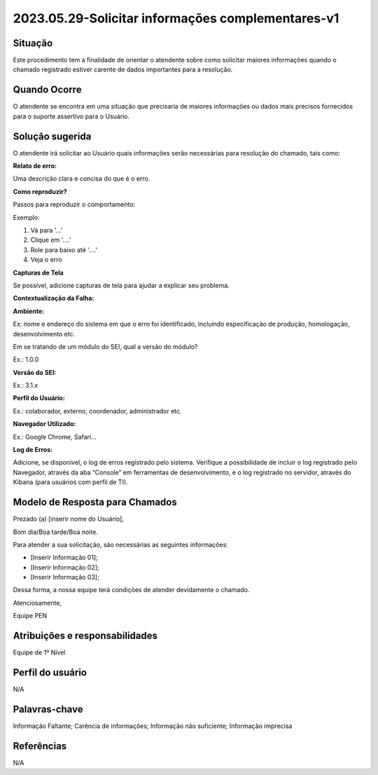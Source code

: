 2023.05.29-Solicitar informações complementares-v1
==================================================

Situação  
~~~~~~~~

Este procedimento tem a finalidade de orientar o atendente sobre como solicitar maiores informações quando o chamado registrado estiver carente de dados importantes para a resolução.  

Quando Ocorre
~~~~~~~~~~~~~

O atendente se encontra em uma situação que precisaria de maiores informações ou dados mais precisos fornecidos para o suporte assertivo para o Usuário.

.. figure:: _static/images/Fluxo_complemento_infomacao.png

Solução sugerida  
~~~~~~~~~~~~~~~~

O atendente irá solicitar ao Usuário quais informações serão necessárias para resolução do chamado, tais como:  

**Relato de erro:**  

Uma descrição clara e concisa do que é o erro.  

**Como reproduzir?**  

Passos para reproduzir o comportamento:  

Exemplo:  

1. Vá para '...'  

2. Clique em '....'  

3. Role para baixo até '....'  

4. Veja o erro  

**Capturas de Tela**  

Se possível, adicione capturas de tela para ajudar a explicar seu problema.   

**Contextualização da Falha:**  

**Ambiente:** 

Ex: nome e endereço do sistema em que o erro foi identificado, incluindo especificação de produção, homologação, desenvolvimento etc.  

Em se tratando de um módulo do SEI, qual a versão do módulo?  

Ex.: 1.0.0 

**Versão do SEI:**  

Ex.: 3.1.x   

**Perfil do Usuário:**   

Ex.: colaborador, externo, coordenador, administrador etc.  

**Navegador Utilizado:**  

Ex.: Google Chrome, Safari...  

**Log de Erros:**  

Adicione, se disponível, o log de erros registrado pelo sistema. Verifique a possibilidade de incluir o log registrado pelo Navegador, através da aba “Console” em ferramentas de desenvolvimento, e o log registrado no servidor, através do Kibana (para usuários com perfil de TI). 

Modelo de Resposta para Chamados  
~~~~~~~~~~~~~~~~~~~~~~~~~~~~~~~~
 
Prezado (a) [inserir nome do Usuário],  

Bom dia/Boa tarde/Boa noite. 

Para atender a sua solicitação, são necessárias as seguintes informações:  

- [Inserir Informação 01];  

- [Inserir Informação 02];  

- [Inserir Informação 03];  

Dessa forma, a nossa equipe terá condições de atender devidamente o chamado.

Atenciosamente,  

Equipe PEN 


Atribuições e responsabilidades  
~~~~~~~~~~~~~~~~~~~~~~~~~~~~~~~~

Equipe de 1º Nível 

Perfil do usuário  
~~~~~~~~~~~~~~~~~~

N/A 

Palavras-chave  
~~~~~~~~~~~~~~~

Informação Faltante; Carência de informações; Informação não suficiente; Informação imprecisa 
 

Referências  
~~~~~~~~~~~~

N/A